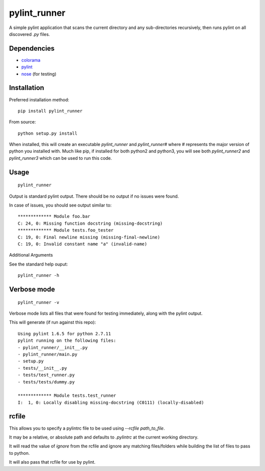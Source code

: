pylint_runner
=============

.. image:: https://travis-ci.org/MasterOdin/pylint_runner.svg?branch=master
    :target: https://travis-ci.org/MasterOdin/pylint_runner
    :alt: Build Status
.. image:: https://coveralls.io/repos/MasterOdin/pylint_runner/badge.svg?branch=master
    :target: https://coveralls.io/r/MasterOdin/pylint_runner?branch=master
    :alt: Coverage Status
.. image:: https://img.shields.io/pypi/v/pylint_runner.svg
    :target: https://pypi.python.org/pypi/pylint_runner/
    :alt: PyPI Version
.. image:: https://img.shields.io/pypi/pyversions/pylint_runner.svg
    :target: https://pypi.python.org/pypi/pylint_runner/
    :alt: Supported Python Versions
.. image:: https://img.shields.io/github/license/MasterOdin/pylint_runner.svg
    :target: https://github.com/MasterOdin/pylint_runner/blob/master/LICENSE
    :alt: License

A simple pylint application that scans the current directory and any sub-directories recursively,
then runs pylint on all discovered `.py` files.

Dependencies
------------

- `colorama <https://pypi.python.org/pypi/colorama>`_
- `pylint <https://pypi.python.org/pypi/pylint>`_
- `nose <https://pypi.python.org/pypi/nose>`_ (for testing)

Installation
------------

Preferred installation method::

    pip install pylint_runner

From source::

    python setup.py install

When installed, this will create an executable `pylint_runner` and `pylint_runner#` where
# represents the major version of python you installed with. Much like pip, if installed
for both python2 and python3, you will see both `pylint_runner2` and `pylint_runner3`
which can be used to run this code.

Usage
-----

::

    pylint_runner

Output is standard pylint output. There should be no output if no issues were found.

In case of issues, you should see output similar to::

    ************* Module foo.bar
    C: 24, 0: Missing function docstring (missing-docstring)
    ************* Module tests.foo_tester
    C: 19, 0: Final newline missing (missing-final-newline)
    C: 19, 0: Invalid constant name "a" (invalid-name)

Additional Arguments

See the standard help ouput::

    pylint_runner -h

Verbose mode
------------
::

    pylint_runner -v

Verbose mode lists all files that were found for testing immediately, along with the pylint output.

This will generate (if run against this repo)::

    Using pylint 1.6.5 for python 2.7.11
    pylint running on the following files:
    - pylint_runner/__init__.py
    - pylint_runner/main.py
    - setup.py
    - tests/__init__.py
    - tests/test_runner.py
    - tests/tests/dummy.py

    ************* Module tests.test_runner
    I:  1, 0: Locally disabling missing-docstring (C0111) (locally-disabled)

rcfile
------

This allows you to specify a pylintrc file to be used using `--rcfile path\_to\_file`.

It may be a relative, or absolute path and defaults to `.pylintrc` at the current working directory.

It will read the value of `ignore` from the rcfile and ignore any matching files/folders while building the list of
files to pass to python.

It will also pass that rcfile for use by pylint.
